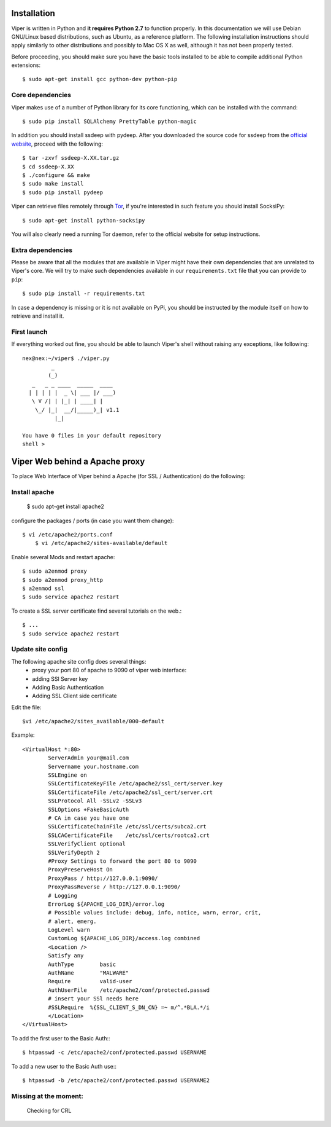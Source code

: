 Installation
============

Viper is written in Python and **it requires Python 2.7** to function properly. In this documentation we will use Debian GNU/Linux based distributions, such as Ubuntu, as a reference platform. The following installation instructions should apply similarly to other distributions and possibly to Mac OS X as well, although it has not been properly tested.

Before proceeding, you should make sure you have the basic tools installed to be able to compile additional Python extensions::

    $ sudo apt-get install gcc python-dev python-pip

Core dependencies
-----------------

Viper makes use of a number of Python library for its core functioning, which can be installed with the command::

    $ sudo pip install SQLAlchemy PrettyTable python-magic

In addition you should install ssdeep with pydeep. After you downloaded the source code for ssdeep from the `official website`_, proceed with the following::

    $ tar -zxvf ssdeep-X.XX.tar.gz
    $ cd ssdeep-X.XX
    $ ./configure && make
    $ sudo make install
    $ sudo pip install pydeep

Viper can retrieve files remotely through `Tor`_, if you're interested in such feature you should install SocksiPy::

    $ sudo apt-get install python-socksipy

You will also clearly need a running Tor daemon, refer to the official website for setup instructions.

Extra dependencies
------------------

Please be aware that all the modules that are available in Viper might have their own dependencies that are unrelated to Viper's core. We will try to make such dependencies available in our ``requirements.txt`` file that you can provide to ``pip``::

    $ sudo pip install -r requirements.txt

In case a dependency is missing or it is not available on PyPi, you should be instructed by the module itself on how to retrieve and install it.

First launch
------------

If everything worked out fine, you should be able to launch Viper's shell without raising any exceptions, like following::

    nex@nex:~/viper$ ./viper.py 
             _                   
            (_) 
       _   _ _ ____  _____  ____ 
      | | | | |  _ \| ___ |/ ___)
       \ V /| | |_| | ____| |    
        \_/ |_|  __/|_____)_| v1.1
              |_|
        
    You have 0 files in your default repository
    shell > 

.. _official website: http://ssdeep.sourceforge.net
.. _Tor: https://www.torproject.org

Viper Web behind a Apache proxy
===============================

To place Web Interface of Viper behind a Apache (for SSL / Authentication) do the following:

Install apache
--------------

	$ sudo apt-get install apache2

configure the packages / ports (in case you want them change)::

    $ vi /etc/apache2/ports.conf
	$ vi /etc/apache2/sites-available/default

Enable several Mods and restart apache::


	$ sudo a2enmod proxy 
	$ sudo a2enmod proxy_http
	$ a2enmod ssl
	$ sudo service apache2 restart

To create a SSL server certificate find several tutorials on the web.:: 
	
	$ ...
	$ sudo service apache2 restart

Update site config
------------------

The following apache site config does several things:
	- proxy your port 80 of apache to 9090 of viper web interface:
	- adding SSl Server key
	- Adding Basic Authentication
	- Adding SSL Client side certificate

Edit the file::
	
	$vi /etc/apache2/sites_available/000-default

Example::

	<VirtualHost *:80>
		ServerAdmin your@mail.com
		Servername your.hostname.com
		SSLEngine on
		SSLCertificateKeyFile /etc/apache2/ssl_cert/server.key
		SSLCertificateFile /etc/apache2/ssl_cert/server.crt
		SSLProtocol All -SSLv2 -SSLv3
		SSLOptions +FakeBasicAuth
		# CA in case you have one
		SSLCertificateChainFile /etc/ssl/certs/subca2.crt
		SSLCACertificateFile    /etc/ssl/certs/rootca2.crt
		SSLVerifyClient optional
		SSLVerifyDepth 2
		#Proxy Settings to forward the port 80 to 9090
		ProxyPreserveHost On
		ProxyPass / http://127.0.0.1:9090/
		ProxyPassReverse / http://127.0.0.1:9090/
		# Logging
		ErrorLog ${APACHE_LOG_DIR}/error.log
		# Possible values include: debug, info, notice, warn, error, crit,
		# alert, emerg.
		LogLevel warn
		CustomLog ${APACHE_LOG_DIR}/access.log combined
		<Location />
		Satisfy any
		AuthType        basic
		AuthName        "MALWARE"
		Require         valid-user
		AuthUserFile    /etc/apache2/conf/protected.passwd
		# insert your SSl needs here
		#SSLRequire  %{SSL_CLIENT_S_DN_CN} =~ m/^.*BLA.*/i
		</Location>
	</VirtualHost>

To add the first user to the Basic Auth:::

	$ htpasswd -c /etc/apache2/conf/protected.passwd USERNAME
	
To add a new user to the Basic Auth use:::

	$ htpasswd -b /etc/apache2/conf/protected.passwd USERNAME2

Missing at the moment:
----------------------

	Checking for CRL
